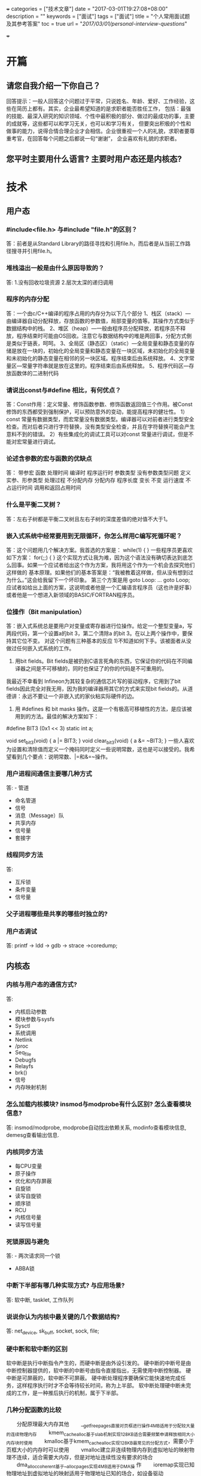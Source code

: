 +++
categories = ["技术文章"]
date = "2017-03-01T19:27:08+08:00"
description = ""
keywords = ["面试"]
tags = ["面试"]
title = "个人常用面试题及其参考答案"
toc = true
url = "/2017/03/01/personal-interview-questions/"

+++

  [[http://7xqi7h.com1.z0.glb.clouddn.com/jobInterview.jpg]]

* 开篇
** 请您自我介绍一下你自己？
   回答提示：一般人回答这个问题过于平常，只说姓名、年龄、爱好、工作经验，这些在简历上都有。其实，企业最希望知道的是求职者能否胜任工作，
   包括：最强的技能、最深入研究的知识领域、个性中最积极的部分、做过的最成功的事，主要的成就等，这些都可以和学习无关，也可以和学习有关，
   但要突出积极的个性和做事的能力，说得合情合理企业才会相信。企业很重视一个人的礼貌，求职者要尊重考官，在回答每个问题之后都说一句“谢谢”，
   企业喜欢有礼貌的求职者。

** 您平时主要用什么语言? 主要时用户态还是内核态?

* 技术
** 用户态
*** #include<file.h> 与#include "file.h"的区别？
   答：前者是从Standard Library的路径寻找和引用file.h，而后者是从当前工作路径搜寻并引用file.h。
   
*** 堆栈溢出一般是由什么原因导致的？
   答: 1.没有回收垃圾资源
       2.层次太深的递归调用

*** 程序的内存分配
   答：一个由c/C++编译的程序占用的内存分为以下几个部分
   1、栈区（stack）—由编译器自动分配释放，存放函数的参数值，局部变量的值等。其操作方式类似于数据结构中的栈。
   2、堆区（heap）—一般由程序员分配释放，若程序员不释放，程序结束时可能由OS回收。注意它与数据结构中的堆是两回事，分配方式倒是类似于链表，呵呵。
   3、全局区（静态区）（static）—全局变量和静态变量的存储是放在一块的，初始化的全局变量和静态变量在一块区域，未初始化的全局变量和未初始化的静态变量在相邻的另一块区域。程序结束后由系统释放。
   4、文字常量区—常量字符串就是放在这里的。程序结束后由系统释放。
   5、程序代码区—存放函数体的二进制代码	   

*** 请说出const与#define 相比，有何优点？
    答：Const作用：定义常量、修饰函数参数、修饰函数返回值三个作用。被Const修饰的东西都受到强制保护，可以预防意外的变动，能提高程序的健壮性。
      1）const 常量有数据类型，而宏常量没有数据类型。编译器可以对前者进行类型安全检查。而对后者只进行字符替换，没有类型安全检查，并且在字符替换可能会产生意料不到的错误。
      2）有些集成化的调试工具可以对const 常量进行调试，但是不能对宏常量进行调试。

*** 论述含参数的宏与函数的优缺点
   答：        带参宏                  函数
   处理时间    编译时               程序运行时
   参数类型   没有参数类型问题      定义实参、形参类型
   处理过程   不分配内存            分配内存
   程序长度   变长                  不变
   运行速度   不占运行时间          调用和返回占用时间

*** 什么是平衡二叉树？
   答：左右子树都是平衡二叉树且左右子树的深度差值的绝对值不大于1。
   

*** 嵌入式系统中经常要用到无限循环，你怎么样用C编写死循环呢？
   答：这个问题用几个解决方案。我首选的方案是：
   while(1)
   {
   }
   一些程序员更喜欢如下方案：
   for(;;)
   {
   }
   这个实现方式让我为难，因为这个语法没有确切表达到底怎么回事。如果一个应试者给出这个作为方案，我将用这个作为一个机会去探究他们这样做的
   基本原理。如果他们的基本答案是：“我被教着这样做，但从没有想到过为什么。”这会给我留下一个坏印象。
   第三个方案是用 goto
   Loop:
   ...
   goto Loop;
   应试者如给出上面的方案，这说明或者他是一个汇编语言程序员（这也许是好事）或者他是一个想进入新领域的BASIC/FORTRAN程序员。
   
*** 位操作（Bit manipulation）
   答：嵌入式系统总是要用户对变量或寄存器进行位操作。给定一个整型变量a，写两段代码，第一个设置a的bit 3，第二个清除a 的bit 3。在以上两个操作中，要保持其它位不变。
   对这个问题有三种基本的反应
   1)不知道如何下手。该被面者从没做过任何嵌入式系统的工作。
   2) 用bit fields。Bit fields是被扔到C语言死角的东西，它保证你的代码在不同编译器之间是不可移植的，同时也保证了的你的代码是不可重用的。
   我最近不幸看到 Infineon为其较复杂的通信芯片写的驱动程序，它用到了bit fields因此完全对我无用，因为我的编译器用其它的方式来实现bit fields的。从道德讲：永远不要让一个非嵌入式的家伙粘实际硬件的边。
   3) 用 #defines 和 bit masks 操作。这是一个有极高可移植性的方法，是应该被用到的方法。最佳的解决方案如下：
   #define BIT3 (0x1 << 3)
   static int a;
    
   void set_bit3(void) 
   {
       a |= BIT3;
   }
   void clear_bit3(void) 
   {
       a &= ~BIT3;
   }
    一些人喜欢为设置和清除值而定义一个掩码同时定义一些说明常数，这也是可以接受的。我希望看到几个要点：说明常数、|=和&=~操作。

*** 用户进程间通信主要哪几种方式
	答: - 管道
	    - 命名管道
		- 信号
		- 消息（Message）队
		- 共享内存
		- 信号量
		- 套接字

*** 线程同步方法
	答:
	- 互斥锁
	- 条件变量
	- 信号量

*** 父子进程哪些是共享的哪些时独立的?		  

*** 用户态调试
   答: printf -> ldd -> gdb -> strace ->coredump;
   
** 内核态
   
*** 内核与用户态的通信方式?
    答:
	- 内核启动参数
	- 模块参数与sysfs
	- Sysctl
	- 系统调用
	- Netlink
	- /proc
	- Seq_file
	- Debugfs
	- Relayfs
	- brk()
	- 信号
	- 内存映射机制
	  
*** 怎么加载内核模块? insmod与modprobe有什么区别? 怎么查看模块信息?
	答: insmod/modprobe, modprobe自动找出依赖关系, modinfo查看模块信息,
	demesg查看输出信息.

*** 内核同步方法
	- 每CPU变量
	- 原子操作
	- 优化和内存屏蔽
	- 自旋锁
	- 读写自旋锁
	- 顺序锁
	- RCU
	- 内核信号量
	- 读写信号量

*** 死锁原因与避免
	答: - 两次请求同一个锁
	    - ABBA锁

*** 中断下半部有哪几种实现方式? 与应用场景?
	答: 软中断, tasklet, 工作队列
	
*** 说说你认为内核中最关键的几个数据结构?
	答: net_device, sk_buff, socket, sock, file;

*** 硬中断和软中断的区别
    软中断是执行中断指令产生的，而硬中断是由外设引发的。
    硬中断的中断号是由中断控制器提供的，软中断的中断号由指令直接指出，无需使用中断控制器。
    硬中断是可屏蔽的，软中断不可屏蔽。
    硬中断处理程序要确保它能快速地完成任务，这样程序执行时才不会等待较长时间，称为上半部。
    软中断处理硬中断未完成的工作，是一种推后执行的机制，属于下半部。

*** 几种分配函数的比较
　　分配原理最大内存其他
　　__get_free_pages直接对页框进行操作4MB适用于分配较大量的连续物理内存
　　kmem_cache_alloc基于slab机制实现128KB适合需要频繁申请释放相同大小内存块时使用
　　kmalloc基于kmem_cache_alloc实现128KB最常见的分配方式，需要小于页框大小的内存时可以使用
　　vmalloc建立非连续物理内存到虚拟地址的映射物理不连续，适合需要大内存，但是对地址连续性没有要求的场合
　　dma_alloc_coherent基于__alloc_pages实现4MB适用于DMA操 作
　　ioremap实现已知物理地址到虚拟地址的映射适用于物理地址已知的场合，如设备驱动
　　alloc_bootmem在启动kernel时，预留一段内存，内核看不见小于物理内存大小，内存管理要求较高

*** 怎么实现CPU与网卡多通道中断绑定?

*** 数据包各层头主要包含哪些关键字段?

*** 简述netfilter框架	
	
*** 说说你自己理解的linux内核TCP/IP协议栈?(最好用关键函数表示)

*** 说说TCP拥塞控制
	答: 慢启动, 拥塞避免, 快速恢复,快速重传
	
*** 说说网卡驱动框架	
	
*** 内核态调试
    - BUG()与BUG_ON()
	- dump_stack()
	- printk()
	- OOPS
	- kdump
	- kgdb
	- kprobe

** 协议
*** 三次握手及四次挥手
	答: 三次握手: SYN -> SYN/ACK -> ACK;
	    四次挥手: FIN -> ACK -> FIN -> ACK;
*** TCP状态变迁及对应函数调用
	答: 11种(LISTEN, SYN_SENT, SYN_RCVD, ESTABLISHED, FIN_WAIT_1, CLOSE_WAIT, FIN_WAIT_2, TIME_WAIT, LAST_ACK, CLOSING, CLOSED);

*** DNS协议是TCP/UDP协议? 端口是多少?

*** 听说过edns-client-subnet?

*** DNS资源记录
	* A ipv4地址
	* AAAA ipv6地址
	* NS 授权DNS地址
	* MX 邮件服务器地址
	* CNAME 别名记录
	* PTR 反向解析记录

*** DNS查询过程

*** http工作流程
	一次HTTP操作称为一个事务，其工作过程可分为四步：
   1）首先客户机与服务器需要建立连接。只要单击某个超级链接，HTTP的工作开始。
   2）建立连接后，客户机发送一个请求给服务器，请求方式的格式为：统一资源标识符（URL）、协议版本号，后边是MIME信息包括请求修饰符、客户机信息和可能的内容。
   3）服务器接到请求后，给予相应的响应信息，其格式为一个状态行，包括信息的协议版本号、一个成功或错误的代码，后边是MIME信息包括服务器信息、实体信息和可能的内容。
   4）客户端接收服务器所返回的信息通过浏览器显示在用户的显示屏上，然后客户机与服务器断开连接。
   如果在以上过程中的某一步出现错误，那么产生错误的信息将返回到客户端，有显示屏输出。对于用户来说，这些过程是由HTTP自己完成的，用户只要用鼠标点击，等待信息显示就可以了。

*** http 状态码描述
    1XX－信息类(Information),表示收到Web浏览器请求，正在进一步的处理中
    2XX－成功类（Successful）,表示用户请求被正确接收，理解和处理例如：200 OK
    3XX-重定向类(Redirection),表示请求没有成功，客户必须采取进一步的动作。
    4XX-客户端错误(Client Error)，表示客户端提交的请求有错误 例如：404 NOT Found，意味着请求中所引用的文档不存在。
    5XX-服务器错误(Server Error)表示服务器不能完成对请求的处理：如 500

* 原有项目介绍
  

* 项目管理
*** 学过项目管理认证方面的课程吗?

* 综合
** 你对于我们公司有过了解吗？
   回答提示：在去公司面试前上网查一下该公司主营业务。如回答：贵公司有意改变策略，加强与国外大厂的OEM合作，自有品牌的部分则透过海外经销商。

** 你最擅长的技术方向是什么？
   回答提示：说和你要应聘的职位相关的课程，表现一下自己的热诚没有什么坏处。   

** 你的业余爱好是什么？
   回答提示：找一些富于团体合作精神的，这里有一个真实的故事：有人被否决掉，因为他的爱好是深海潜水。主考官说：因为这是一项单人活动，我不敢肯定他能否适应团体工作。   

** 你欣赏哪种性格的人？
   回答提示：诚实、不死板而且容易相处的人、有“实际行动”的人。

** 你做过的哪件事最令自己感到骄傲？
   回答提示：这是考官给你的一个机会，让你展示自己把握命运的能力。这会体现你潜在的领导能力以及你被提升的可能性。
   假如你应聘于一个服务性质的单位，你很可能会被邀请去午餐。记住：你的前途取决于你的知识、你的社交能力和综合表现。
   
** 你觉得你个性上最大的优点是什么？
   回答提示：沉着冷静、条理清楚、立场坚定、顽强向上、乐于助人和关心他人、适应能力和幽默感、乐观和友爱。
   我在北大青鸟经过一到两年的培训及项目实战，加上实习工作，使我适合这份工作。

** 说说你最大的缺点？
   回答提示：这个问题企业问的概率很大，通常不希望听到直接回答的缺点是什么等，如果求职者说自己小心眼、爱忌妒人、非常懒、脾气大、工作效率低，
   企业肯定不会录用你。绝对不要自作聪明地回答“我最大的缺点是过于追求完美”，有的人以为这样回答会显得自己比较出色，但事实上，他已经岌岌可危了。
   企业喜欢求职者从自己的优点说起，中间加一些小缺点，最后再把问题转回到优点上，突出优点的部分，企业喜欢聪明的求职者。
   
** 为什么要离职?
   回答提示：①回答这个问题时一定要小心，就算在前一个工作受到再大的委屈，对公司有多少的怨言，都千万不要表现出来，尤其要避免对公司本身主管的批评，
   避免面试官的负面情绪及印象。建议此时最好的回答方式是将问题归咎在自己身上，例如觉得工作没有学习发展的空间，自己想在面试工作的相关产业中多加学习，
   或是前一份工作与自己的生涯规划不合等等，回答的答案最好是积极正面的。②我希望能获得一份更好的工作，如果机会来临，我会抓住。我觉得目前的工作，已经达到顶峰，
   即沒有升迁机会。

** 您最近这两年看过的书有哪些?   

** 说说你对行业、技术发展趋势的看法？
   回答提示：企业对这个问题很感兴趣，只有有备而来的求职者能够过关。求职者可以直接在网上查找对你所申请的行业部门的信息，只有深入了解才能产生独特的见解。
   企业认为最聪明的求职者是对所面试的公司预先了解很多，包括公司各个部门，发展情况，在面试回答问题的时候可以提到所了解的情况，企业欢迎进入企业的人是“知己”，而不是“盲人” 。

** 在五年的时间内，你的职业规划？
   回答提示：这是每一个应聘者都不希望被问到的问题，但是几乎每个人都会被问到，比较多的答案是“管理者”。但是近几年来，许多公司都已经建立了专门的技术途径。
   这些工作地位往往被称作“顾问”、“参议技师”或“高级软件工程师”等等。当然，说出其他一些你感兴趣的职位也是可以的，比如产品销售部经理，生产部经理等一些与
   你的专业有相关背景的工作。要知道，考官总是喜欢有进取心的应聘者，此时如果说“不知道”，或许就会使你丧失一个好机会。最普通的回答应该是“我准备在技术领域有所
   作为”或“我希望能按照公司的管理思路发展”。   

** 你对薪资的要求？
   回答提示：如果你对薪酬的要求太低，那显然贬低自己的能力；如果你对薪酬的要求太高，那又会显得你分量过重，公司受用不起。一些雇主通常都事先对求聘
   的职位定下开支预算，因而他们第一次提出的价钱往往是他们所能给予的最高价钱，他们问你只不过想证实一下这笔钱是否足以引起你对该工作的兴趣。
 
   回答样本一：我对工资没有硬性要求，我相信贵公司在处理我的问题上会友善合理。我注重的是找对工作机会，所以只要条件公平，我则不会计较太多。
   回答样本二：我受过系统的软件编程的训练，不需要进行大量的培训，而且我本人也对编程特别感兴趣。因此，我希望公司能根据我的情况和市场标准的水平，给我合理的薪水。
   回答样本三：如果你必须自己说出具体数目，请不要说一个宽泛的范围，那样你将只能得到最低限度的数字。最好给出一个具体的数字，这样表明你已经对当今的人才市场作了调查，
   知道像自己这样学历的雇员有什么样的价值。
   
* 其他  
** 您还有什么需要问我的吗?
   








